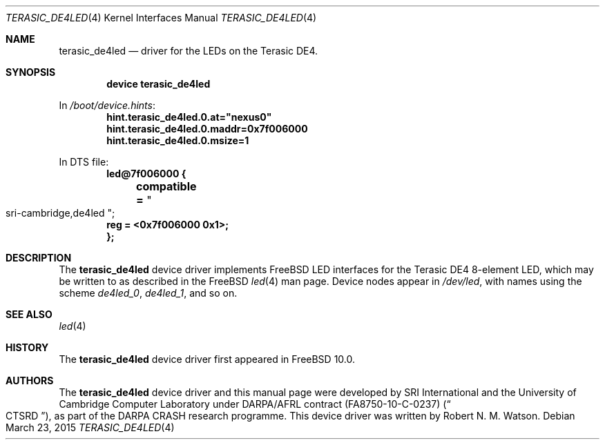 .\"-
.\" Copyright (c) 2015 SRI International
.\" All rights reserved.
.\"
.\" This software was developed by SRI International and the University of
.\" Cambridge Computer Laboratory under DARPA/AFRL contract (FA8750-10-C-0237)
.\" ("CTSRD"), as part of the DARPA CRASH research programme.
.\"
.\" Redistribution and use in source and binary forms, with or without
.\" modification, are permitted provided that the following conditions
.\" are met:
.\" 1. Redistributions of source code must retain the above copyright
.\"    notice, this list of conditions and the following disclaimer.
.\" 2. Redistributions in binary form must reproduce the above copyright
.\"    notice, this list of conditions and the following disclaimer in the
.\"    documentation and/or other materials provided with the distribution.
.\"
.\" THIS SOFTWARE IS PROVIDED BY THE AUTHOR AND CONTRIBUTORS ``AS IS'' AND
.\" ANY EXPRESS OR IMPLIED WARRANTIES, INCLUDING, BUT NOT LIMITED TO, THE
.\" IMPLIED WARRANTIES OF MERCHANTABILITY AND FITNESS FOR A PARTICULAR PURPOSE
.\" ARE DISCLAIMED.  IN NO EVENT SHALL THE AUTHOR OR CONTRIBUTORS BE LIABLE
.\" FOR ANY DIRECT, INDIRECT, INCIDENTAL, SPECIAL, EXEMPLARY, OR CONSEQUENTIAL
.\" DAMAGES (INCLUDING, BUT NOT LIMITED TO, PROCUREMENT OF SUBSTITUTE GOODS
.\" OR SERVICES; LOSS OF USE, DATA, OR PROFITS; OR BUSINESS INTERRUPTION)
.\" HOWEVER CAUSED AND ON ANY THEORY OF LIABILITY, WHETHER IN CONTRACT, STRICT
.\" LIABILITY, OR TORT (INCLUDING NEGLIGENCE OR OTHERWISE) ARISING IN ANY WAY
.\" OUT OF THE USE OF THIS SOFTWARE, EVEN IF ADVISED OF THE POSSIBILITY OF
.\" SUCH DAMAGE.
.\"
.\" $FreeBSD$
.\"
.Dd March 23, 2015
.Dt TERASIC_DE4LED 4
.Os
.Sh NAME
.Nm terasic_de4led
.Nd driver for the LEDs on the Terasic DE4.
.Sh SYNOPSIS
.Cd "device terasic_de4led"
.Pp
In
.Pa /boot/device.hints :
.Cd hint.terasic_de4led.0.at="nexus0"
.Cd hint.terasic_de4led.0.maddr=0x7f006000
.Cd hint.terasic_de4led.0.msize=1
.Pp
In DTS file:
.Cd "led@7f006000 {"
.Cd "	compatible =" Qo sri-cambridge,de4led Qc ;
.Cd "	reg = <0x7f006000 0x1>;"
.Cd "};"
.Sh DESCRIPTION
The
.Nm
device driver implements FreeBSD LED interfaces for the Terasic DE4
8-element LED, which may be written to as described in the FreeBSD
.Xr led 4
man page.
Device nodes appear in
.Pa /dev/led ,
with names using the scheme
.Pa de4led_0 ,
.Pa de4led_1 ,
and so on.
.El
.Sh SEE ALSO
.Xr led 4
.Sh HISTORY
The
.Nm
device driver first appeared in
.Fx 10.0 .
.Sh AUTHORS
The
.Nm
device driver and this manual page were
developed by SRI International and the University of Cambridge Computer
Laboratory under DARPA/AFRL contract
.Pq FA8750-10-C-0237
.Pq Do CTSRD Dc ,
as part of the DARPA CRASH research programme.
This device driver was written by
.An Robert N. M. Watson .
